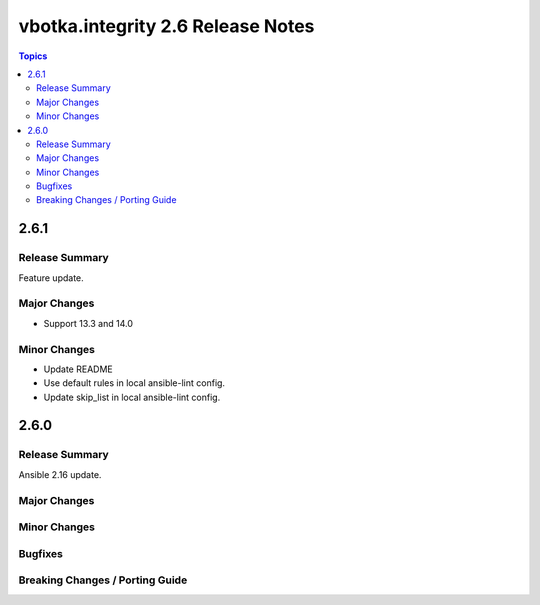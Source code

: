 ==================================
vbotka.integrity 2.6 Release Notes
==================================

.. contents:: Topics


2.6.1
=====

Release Summary
---------------
Feature update.

Major Changes
-------------
* Support 13.3 and 14.0

Minor Changes
-------------
* Update README
* Use default rules in local ansible-lint config.
* Update skip_list in local ansible-lint config.


2.6.0
=====

Release Summary
---------------
Ansible 2.16 update.

Major Changes
-------------

Minor Changes
-------------
  
Bugfixes
--------

Breaking Changes / Porting Guide
--------------------------------
